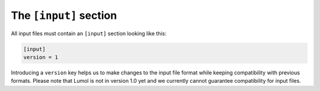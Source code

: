 ***********************
The ``[input]`` section
***********************

All input files must contain an ``[input]`` section looking like this:

.. code::

    [input]
    version = 1

Introducing a ``version`` key helps us to make changes to the input file
format while keeping compatibility with previous formats. Please note
that Lumol is not in version 1.0 yet and we currently cannot guarantee
compatibility for input files.
